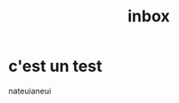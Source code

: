 :PROPERTIES:
:ID:       3f89db1f-bd2e-4885-a485-601879144aa4
:END:
#+title: inbox
#+filetags: :draft:

* c'est un test

nateuianeui
